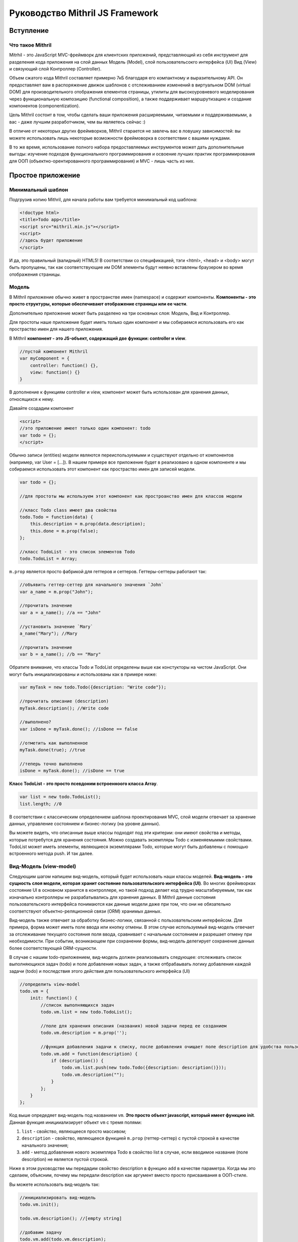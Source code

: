 =================================
Руководство Mithril JS Framework
=================================

**********
Вступление
**********

Что такое Mithril
=================

Mitrhil - это JavaScript MVC-фреймворк для клиентских приложений, представляющий из себя инструмент для разделения кода приложения на слой данных Модель (Model), слой пользовательсокго интерфейса (UI) Вид (View) и связующий слой Контроллер (Controller).

Объем сжатого кода Mithril составляет примерно 7кБ благодаря его компактному и выразительному API. Он предоставляет вам в распоряжение движок шаблонов с отслеживанием изменений в виртуальном DOM (virtual DOM) для производительного отображения елементов страницы, утилиты для высокоуровневого моделирования через функциональную композицию (functional composition), а также поддерживает маршрутизацию и создание компонентов (componentization).

Цель Mithril состоит в том, чтобы сделать ваши приложения расширяемыми, читаемыми и поддерживаемыми, а вас - даже лучшим разработчиком, чем вы являетесь сейчас :) 

В отличие от некоторых других фреймворков, Mithril старается не завлечь вас в ловушку зависимостей: вы можете использовать лишь некоторые возможности фреймоворка в соответствии с вашими нуждами.

В то же время, использование полного набора предоставляемых инструментов может дать дополнительные выгоды: изучение подходов функционального программирования и освоение лучших практик программирования для ООП (объектно-орентированного программирования) и MVC - лишь часть из них.

******************
Простое приложение
******************

Минимальный шаблон
==================

Подгрузив копию Mithril, для начала работы вам требуется минимальный код шаблона:

.. code:: js

  <!doctype html>
  <title>Todo app</title>
  <script src="mithril.min.js"></script>
  <script>
  //здесь будет приложение
  </script>

И да, это правильный (валидный) HTML5! В соответствии со спецификацией, тэги <html>, <head> и <body> могут быть пропущены, так как соответствующие им DOM элементы будут неявно вставлены браузером во время отображения страницы.

Модель
======

В Mithril приложение обычно живет в пространстве имен (namespace) и содержит компоненты. **Компоненты - это просто структуры, которые обеспечивают отображение страницы или ее части**. 

Дополнительно приложение может быть разделено на три основных слоя: Модель, Вид и Контроллер.

Для простоты наше приложение будет иметь только один компонент и мы собираемся использовать его как простраство имен для нашего приложения.

В Mithril **компонент - это JS-объект, содержащий две функции: controller и view**.

.. code:: js

  //пустой компонент Mithril
  var myComponent = {
      controller: function() {},
      view: function() {}
  }

В дополнение к функциям controller и view, компонент может быть использован для хранения данных, относящихся к нему.

Давайте создадим компонент

.. code:: js

  <script>
  //это приложение имеет только один компонент: todo
  var todo = {};
  </script>

Обычно записи (entities) модели являются переиспользуемыми и существуют отдельно от компонентов (например, var User = [...]). В нашем примере все приложение будет в реализовано в одном компоненте и мы собираемся использовать этот компонент как простраство имен для записей модели.

.. code:: js

  var todo = {};

  //для простоты мы используем этот компонент как простроанство имен для классов модели

  //класс Todo class имеет два свойства
  todo.Todo = function(data) {
      this.description = m.prop(data.description);
      this.done = m.prop(false);
  };

  //класс TodoList - это список элементов Todo
  todo.TodoList = Array;

``m.prop`` является просто фабрикой для геттеров и сеттеров. Геттеры-сеттеры работают так:

.. code:: js

  //объявить геттер-сеттер для начального значения `John`
  var a_name = m.prop("John");

  //прочитать значение
  var a = a_name(); //a == "John"

  //установить значение `Mary`
  a_name("Mary"); //Mary

  //прочитать значение
  var b = a_name(); //b == "Mary"
  
Обратите внимание, что классы Todo и TodoList определены выше как констукторы на чистом JavaScript. Они могут быть инициализированы и использованы как в примере ниже: 

.. code:: js

  var myTask = new todo.Todo({description: "Write code"});

  //прочитать описание (description)
  myTask.description(); //Write code

  //выполнено?
  var isDone = myTask.done(); //isDone == false

  //отметить как выполненное
  myTask.done(true); //true

  //теперь точно выполнено
  isDone = myTask.done(); //isDone == true

**Класс TodoList - это просто псевдоним встроенноого класса Array**.

.. code:: js
  
  var list = new todo.TodoList();
  list.length; //0

В соответствии с классическим определением шаблона проектирования MVC, слой модели отвечает за хранение данных, управление состоянием и бизнес-логику (на уровне данных). 

Вы можете видеть, что описанные выше классы подходят под эти критерии: они имеют свойства и методы, которые потребутся для хранения состояния. Можно создавать экземпляры Todo с изменяемымми свойствами. TodoList может иметь элементы, являющиеся экземплярами Todo, которые могут быть добавлены с помощью встроенного метода push. И так далее. 

Вид-Модель (view-model)
=======================

Следующим шагом напишем вид-модель, который будет использовать наши классы моделей. **Вид-модель - это сущность слоя модели, которая хранит состояние пользовательского интерфейса (UI)**. Во многих фреймворках состояние UI в основном хранится в контроллере, но такой подход делает код трудно масштабируемым, так как изначально контроллеры не разрабатывались для хранения данных. В Mithril данные состояния пользовательского интерфейса понимаются как данные модели даже при том, что они не обязательно соответствуют объектно-реляционной связи (ORM) хранимых данных.

Вид-модель также отвечает за обработку бизнес-логики, связанной с пользовательским интерфейсом. Для примера, форма может иметь поле ввода или кнопку отмены.  В этом случае используемый вид-модель отвечает за отслеживание текущего состояния поля ввода, сравнивает с начальным состоянием и разрешает отмену при необходимости. При событии, возникающем при сохранении формы, вид-модель делегирует сохранение данных более соответствующей ORM-сущности.

В случае с нашим todo-приложением, вид-модель должен реализовывать следующее: отслеживать список выполняющихся задач (todo) и поле добавления новых задач, а также отбрабаывать логику добавления каждой задачи (todo) и последствия этого действия для пользовательского интерфейса (UI)

.. code:: js

    //определить view-model
    todo.vm = {
        init: function() {
            //список выполняющихся задач
            todo.vm.list = new todo.TodoList();

            //поле для хранения описания (названия) новой задачи перед ее созданием
            todo.vm.description = m.prop('');

            //функция добавления задачи к списку, после добавления очищает поле description для удобства пользователя
            todo.vm.add = function(description) {
                if (description()) {
                    todo.vm.list.push(new todo.Todo({description: description()}));
                    todo.vm.description("");
                }
            };
        }
    };

Код выше опредедяет вид-модель под названием ``vm``. **Это просто объект javascript, который имеет функцию init**. 
Данная функция иницииализирует объект ``vm`` с тремя полями: 

#. ``list`` - свойство, являющееся просто массивом;
#. ``description`` - свойство, являющееся функцией ``m.prop`` (геттер-сеттер) с пустой строкой в качестве начального значения;
#. ``add`` - метод добавления нового экземпляра Todo в свойство list в случае, если вводимое название (поле description) не является пустой строкой. 

Ниже в этом руководстве мы передадим свойство description в функцию ``add`` в качестве параметра. Когда мы это сделаем, объясним, почему мы передали description как аргумент вместо просто присваивания в ООП-стиле. 

Вы можете использовать вид-модель так:

.. code:: js

    //инициализировать вид-модель
    todo.vm.init();

    todo.vm.description(); //[empty string]

    //добавим задачу
    todo.vm.add(todo.vm.description);
    todo.vm.list.length; //0, потому что вы не можете добавлять задачу без описания

    //добавить описание и потом задачу
    todo.vm.description("Write code");
    todo.vm.add(todo.vm.description);
    todo.vm.list.length; //1
    
Контроллер
==========

В классическом MVC роль контроллера состоит в том, чтобы передавать события из слоя вида в слой модели. В традиционных серверных фреймворках слой контроллера имеет большое значение в связи с природой HTTP запросов и ответов, в связи с чем абстракции фреймворков, предоставляемые разработчикам, действуют подобно слою адаптера для преобразования и сериализации данных HTTP запросов во что-то, что может быть передано методам ORM.

В то же время в клиентском MVC такой проблемы запросов не существует и контроллер может быть предельно простым. Контроллеры Mithril могут быть совершенно минималистичными, выполняя простую необходимую роль: предоставлять набор функциональности уровня модели со своей областью видимости. Как вы помните, модели ответственны за реализацию бизнес-логики, и виды-модели релизуют логику, относится конкретно к состоянию UI, поэтому действительно нечего больше воплощать в контроллере, и все что от него требуется - предоставлять массив (список) слоя модели, соответствующий UI, отображаемому в текущий момент.

Другими словами, наш **контроллер должен делать это**:

.. code:: js

    todo.controller = function() {
        todo.vm.init()
    }


Представление (view)
====================

Следующий шаг - написать вид (view) для того, чтобы пользователи могли взаимодейтсвовать с нашим приложением.  **В Mithril представление - просто чистый JavaScript.** От этого получаются некоторые выгоды (правильные отчеты об ошибках, более удобняе лексические области видимости и т.д.), при этом _`синтаксис HTML доступен при использовании препроцессоров` : https://github.com/insin/msx
.

::

    todo.view = function() {
        return m("html", [
            m("body", [
                m("input"),
                m("button", "Add"),
                m("table", [
                    m("tr", [
                        m("td", [
                            m("input[type=checkbox]")
                        ]),
                        m("td", "task description"),
                    ])
                ])
            ])
        ]);
    };


Метод m() создает элементы виртуального DOM. Как видите, можно использовать CSS-селекторы для определения атрибутов элементов. Используйте ``.`` для добаления CSS-класса и ``#`` для добавления id.

Опеределенно, если вы не планируете использовать HTML-препроцессор MSX_ : https://github.com/insin/msx , мы рекомендуем использовать CSS-селекторы  (напр., m(".modal-body")), получая семантически выразительный код.

For the purposes of testing out our code so far, the view can be rendered using the m.render method:

